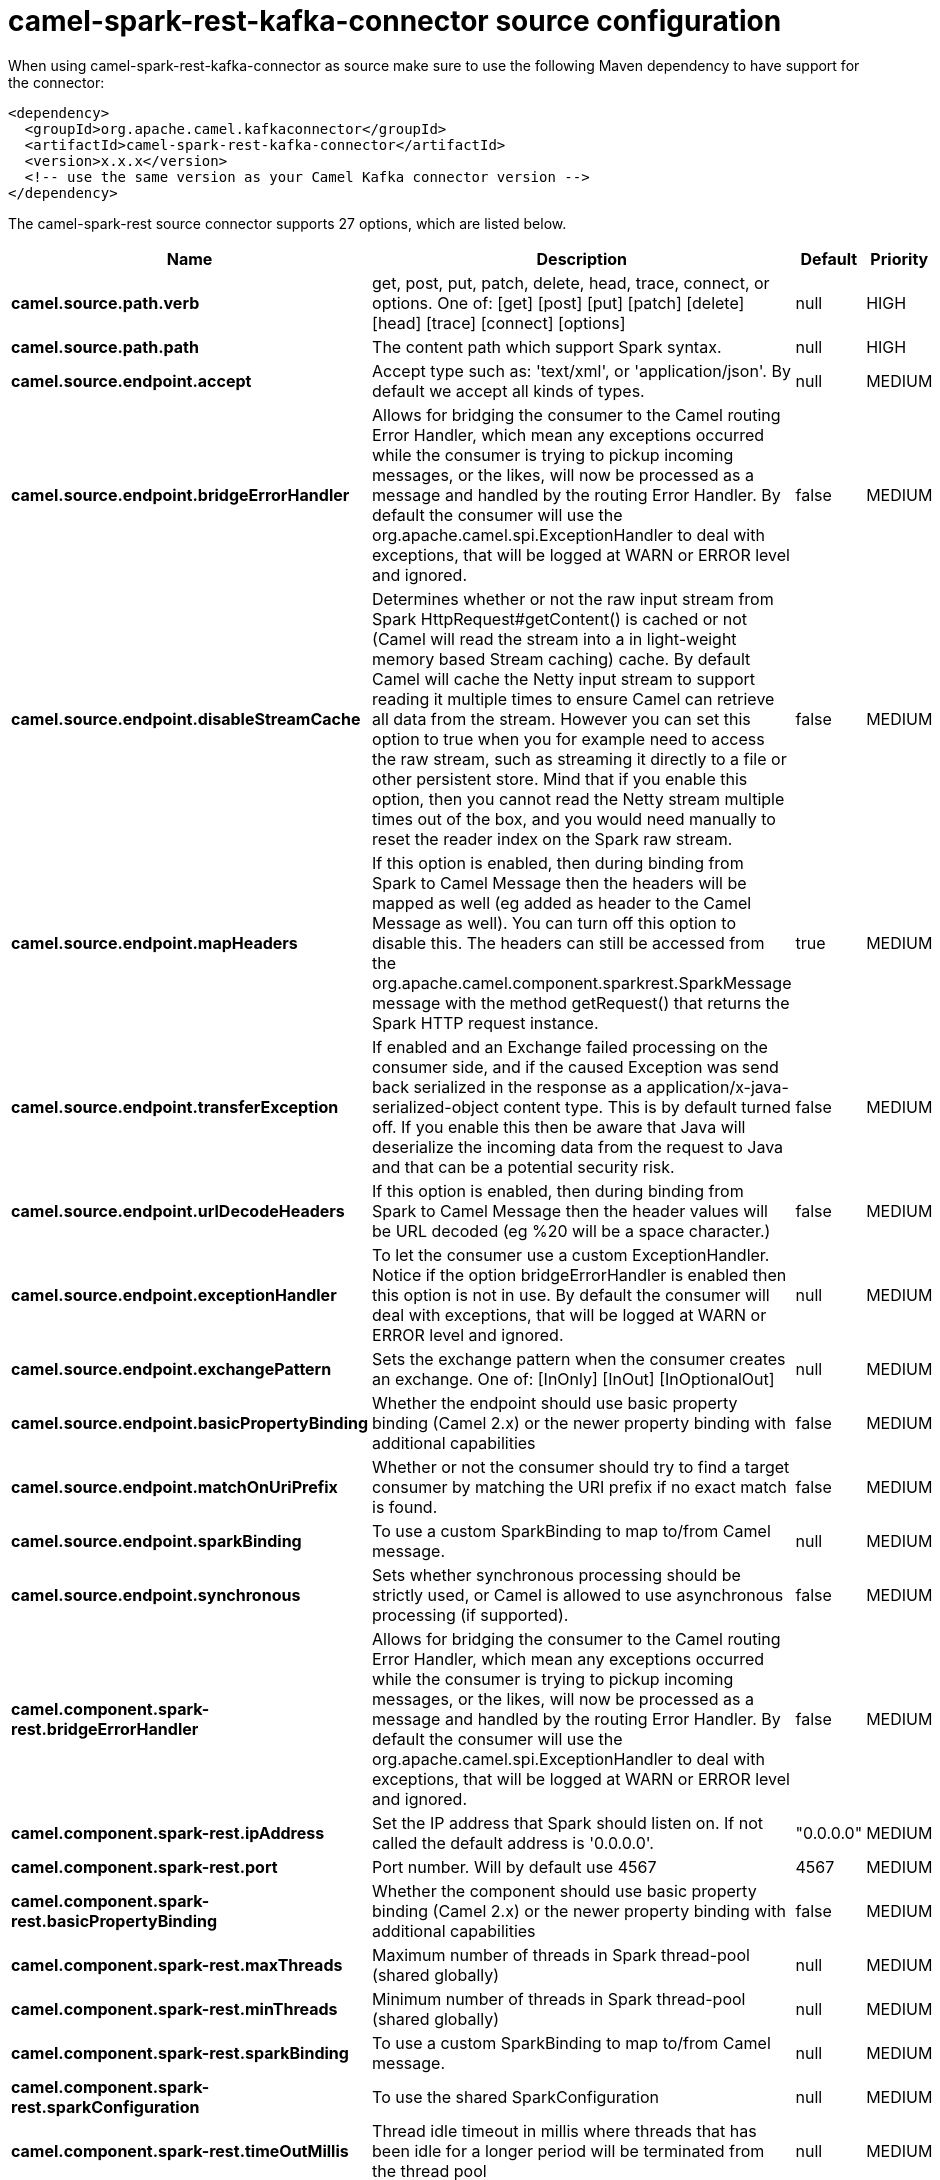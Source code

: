 // kafka-connector options: START
[[camel-spark-rest-kafka-connector-source]]
= camel-spark-rest-kafka-connector source configuration

When using camel-spark-rest-kafka-connector as source make sure to use the following Maven dependency to have support for the connector:

[source,xml]
----
<dependency>
  <groupId>org.apache.camel.kafkaconnector</groupId>
  <artifactId>camel-spark-rest-kafka-connector</artifactId>
  <version>x.x.x</version>
  <!-- use the same version as your Camel Kafka connector version -->
</dependency>
----


The camel-spark-rest source connector supports 27 options, which are listed below.



[width="100%",cols="2,5,^1,2",options="header"]
|===
| Name | Description | Default | Priority
| *camel.source.path.verb* | get, post, put, patch, delete, head, trace, connect, or options. One of: [get] [post] [put] [patch] [delete] [head] [trace] [connect] [options] | null | HIGH
| *camel.source.path.path* | The content path which support Spark syntax. | null | HIGH
| *camel.source.endpoint.accept* | Accept type such as: 'text/xml', or 'application/json'. By default we accept all kinds of types. | null | MEDIUM
| *camel.source.endpoint.bridgeErrorHandler* | Allows for bridging the consumer to the Camel routing Error Handler, which mean any exceptions occurred while the consumer is trying to pickup incoming messages, or the likes, will now be processed as a message and handled by the routing Error Handler. By default the consumer will use the org.apache.camel.spi.ExceptionHandler to deal with exceptions, that will be logged at WARN or ERROR level and ignored. | false | MEDIUM
| *camel.source.endpoint.disableStreamCache* | Determines whether or not the raw input stream from Spark HttpRequest#getContent() is cached or not (Camel will read the stream into a in light-weight memory based Stream caching) cache. By default Camel will cache the Netty input stream to support reading it multiple times to ensure Camel can retrieve all data from the stream. However you can set this option to true when you for example need to access the raw stream, such as streaming it directly to a file or other persistent store. Mind that if you enable this option, then you cannot read the Netty stream multiple times out of the box, and you would need manually to reset the reader index on the Spark raw stream. | false | MEDIUM
| *camel.source.endpoint.mapHeaders* | If this option is enabled, then during binding from Spark to Camel Message then the headers will be mapped as well (eg added as header to the Camel Message as well). You can turn off this option to disable this. The headers can still be accessed from the org.apache.camel.component.sparkrest.SparkMessage message with the method getRequest() that returns the Spark HTTP request instance. | true | MEDIUM
| *camel.source.endpoint.transferException* | If enabled and an Exchange failed processing on the consumer side, and if the caused Exception was send back serialized in the response as a application/x-java-serialized-object content type. This is by default turned off. If you enable this then be aware that Java will deserialize the incoming data from the request to Java and that can be a potential security risk. | false | MEDIUM
| *camel.source.endpoint.urlDecodeHeaders* | If this option is enabled, then during binding from Spark to Camel Message then the header values will be URL decoded (eg %20 will be a space character.) | false | MEDIUM
| *camel.source.endpoint.exceptionHandler* | To let the consumer use a custom ExceptionHandler. Notice if the option bridgeErrorHandler is enabled then this option is not in use. By default the consumer will deal with exceptions, that will be logged at WARN or ERROR level and ignored. | null | MEDIUM
| *camel.source.endpoint.exchangePattern* | Sets the exchange pattern when the consumer creates an exchange. One of: [InOnly] [InOut] [InOptionalOut] | null | MEDIUM
| *camel.source.endpoint.basicPropertyBinding* | Whether the endpoint should use basic property binding (Camel 2.x) or the newer property binding with additional capabilities | false | MEDIUM
| *camel.source.endpoint.matchOnUriPrefix* | Whether or not the consumer should try to find a target consumer by matching the URI prefix if no exact match is found. | false | MEDIUM
| *camel.source.endpoint.sparkBinding* | To use a custom SparkBinding to map to/from Camel message. | null | MEDIUM
| *camel.source.endpoint.synchronous* | Sets whether synchronous processing should be strictly used, or Camel is allowed to use asynchronous processing (if supported). | false | MEDIUM
| *camel.component.spark-rest.bridgeErrorHandler* | Allows for bridging the consumer to the Camel routing Error Handler, which mean any exceptions occurred while the consumer is trying to pickup incoming messages, or the likes, will now be processed as a message and handled by the routing Error Handler. By default the consumer will use the org.apache.camel.spi.ExceptionHandler to deal with exceptions, that will be logged at WARN or ERROR level and ignored. | false | MEDIUM
| *camel.component.spark-rest.ipAddress* | Set the IP address that Spark should listen on. If not called the default address is '0.0.0.0'. | "0.0.0.0" | MEDIUM
| *camel.component.spark-rest.port* | Port number. Will by default use 4567 | 4567 | MEDIUM
| *camel.component.spark-rest.basicPropertyBinding* | Whether the component should use basic property binding (Camel 2.x) or the newer property binding with additional capabilities | false | MEDIUM
| *camel.component.spark-rest.maxThreads* | Maximum number of threads in Spark thread-pool (shared globally) | null | MEDIUM
| *camel.component.spark-rest.minThreads* | Minimum number of threads in Spark thread-pool (shared globally) | null | MEDIUM
| *camel.component.spark-rest.sparkBinding* | To use a custom SparkBinding to map to/from Camel message. | null | MEDIUM
| *camel.component.spark-rest.sparkConfiguration* | To use the shared SparkConfiguration | null | MEDIUM
| *camel.component.spark-rest.timeOutMillis* | Thread idle timeout in millis where threads that has been idle for a longer period will be terminated from the thread pool | null | MEDIUM
| *camel.component.spark-rest.keystoreFile* | Configures connection to be secure to use the keystore file | null | MEDIUM
| *camel.component.spark-rest.keystorePassword* | Configures connection to be secure to use the keystore password | null | MEDIUM
| *camel.component.spark-rest.truststoreFile* | Configures connection to be secure to use the truststore file | null | MEDIUM
| *camel.component.spark-rest.truststorePassword* | Configures connection to be secure to use the truststore password | null | MEDIUM
|===
// kafka-connector options: END
